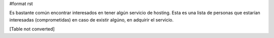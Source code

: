 #format rst

Es bastante común encontrar interesados en tener algún servicio de hosting. Esta es una lista de personas que estarían interesadas (comprometidas) en caso de existir algúno, en adquirir el servicio.

[Table not converted]

.. ############################################################################

.. _AlejandroDavidWeil: ../AlejandroDavidWeil

.. _GustavoSalvini: ../GustavoSalvini


